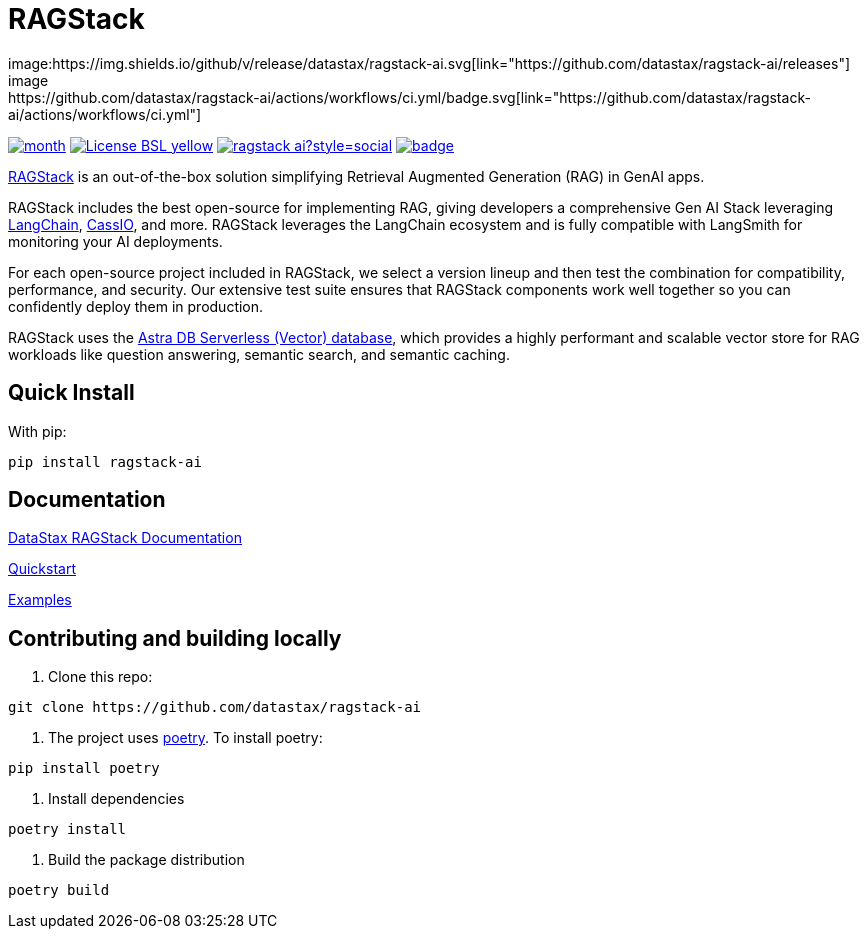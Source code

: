 = RAGStack
image:https://img.shields.io/github/v/release/datastax/ragstack-ai.svg[link="https://github.com/datastax/ragstack-ai/releases"]
image:https://github.com/datastax/ragstack-ai/actions/workflows/ci.yml/badge.svg[link="https://github.com/datastax/ragstack-ai/actions/workflows/ci.yml"]
image:https://static.pepy.tech/badge/ragstack-ai/month[link="https://www.pepy.tech/projects/ragstack-ai"]
image:https://img.shields.io/badge/License-BSL-yellow.svg[link="https://github.com/datastax/ragstack-ai/blob/main/LICENSE.txt"]
image:https://img.shields.io/github/stars/datastax/ragstack-ai?style=social[link="https://star-history.com/#datastax/ragstack-ai"]
image:https://github.com/datastax/ragstack-ai/actions/workflows/ci-security-scans.yml/badge.svg[link=https://github.com/datastax/ragstack-ai/actions/workflows/security-scans.yml]

https://www.datastax.com/products/ragstack[RAGStack^] is an out-of-the-box solution simplifying Retrieval Augmented Generation (RAG) in GenAI apps.

RAGStack includes the best open-source for implementing RAG, giving developers a comprehensive Gen AI Stack leveraging https://python.langchain.com/docs/get_started/introduction[LangChain^], https://cassio.org/[CassIO^], and more. RAGStack leverages the LangChain ecosystem and is fully compatible with LangSmith for monitoring your AI deployments.

For each open-source project included in RAGStack, we select a version lineup and then test the combination for compatibility, performance, and security. Our extensive test suite ensures that RAGStack components work well together so you can confidently deploy them in production.

RAGStack uses the https://docs.datastax.com/en/astra/astra-db-vector/get-started/quickstart.html[Astra DB Serverless (Vector) database^], which provides a highly performant and scalable vector store for RAG workloads like question answering, semantic search, and semantic caching.

== Quick Install

With pip:
----
pip install ragstack-ai
----

== Documentation

https://docs.datastax.com/en/ragstack/docs/index.html[DataStax RAGStack Documentation^]

https://docs.datastax.com/en/ragstack/docs/quickstart.html[Quickstart^]

https://docs.datastax.com/en/ragstack/docs/examples/index.html[Examples^]

== Contributing and building locally

. Clone this repo:
----
git clone https://github.com/datastax/ragstack-ai
----

. The project uses https://python-poetry.org/[poetry^].
To install poetry:
----
pip install poetry
----

. Install dependencies
----
poetry install
----

. Build the package distribution
----
poetry build
----
